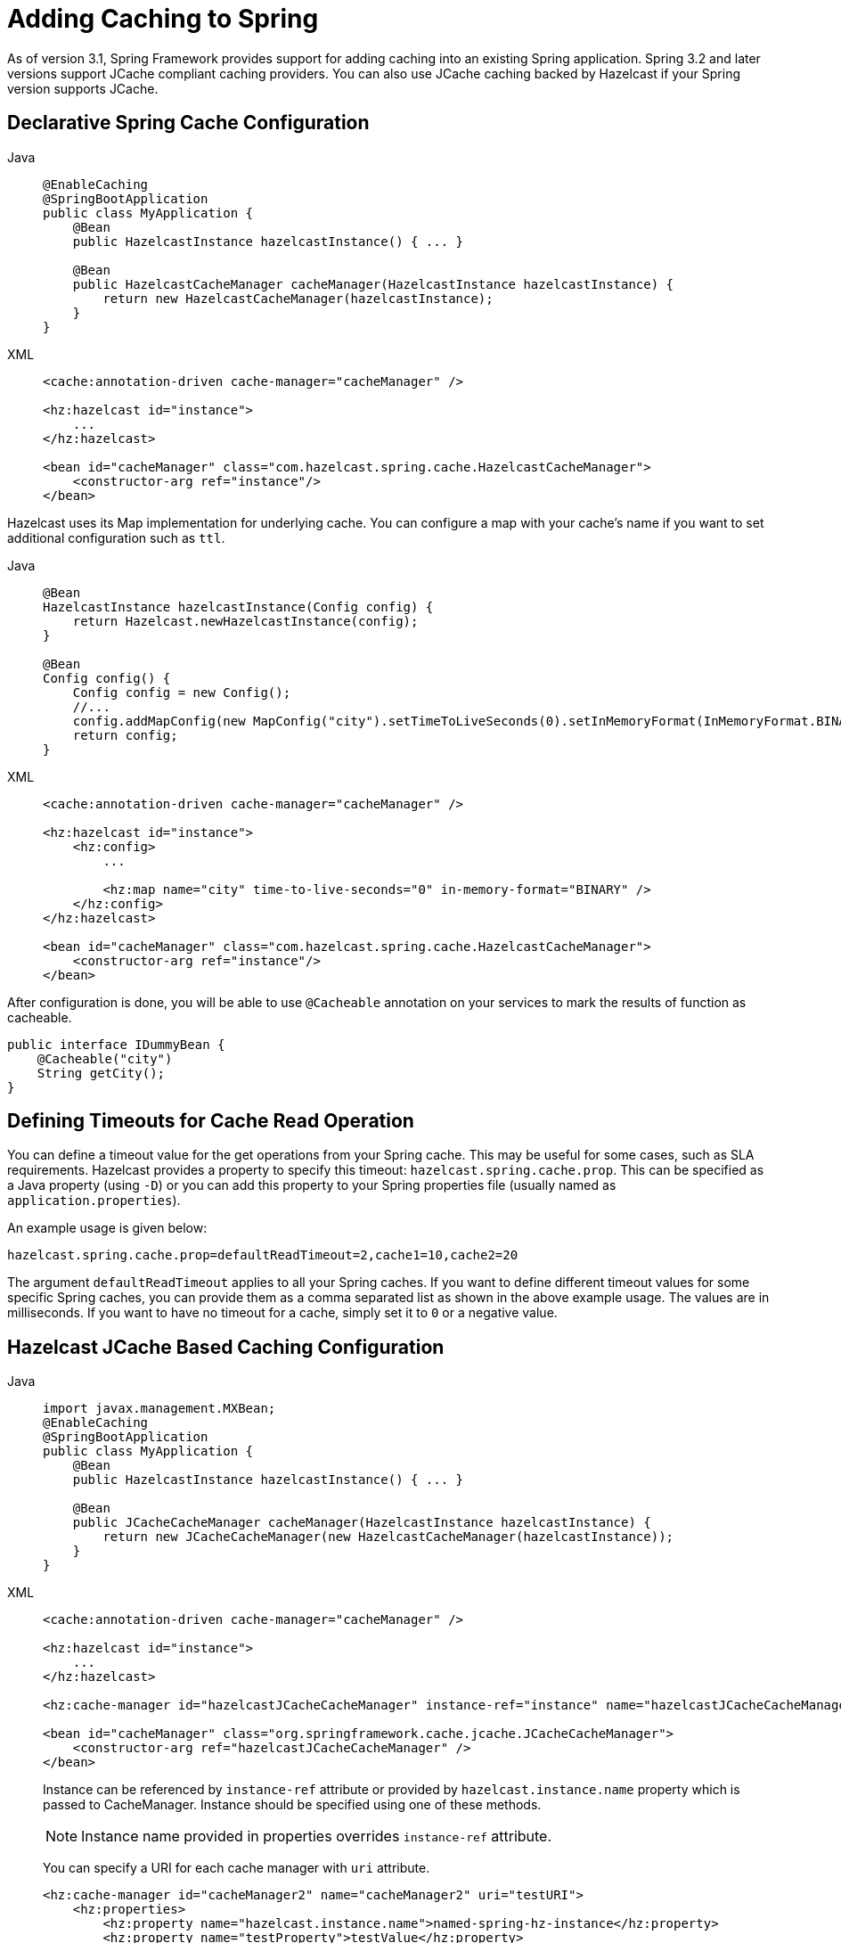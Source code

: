 = Adding Caching to Spring

As of version 3.1, Spring Framework provides support for adding caching
into an existing Spring application. Spring 3.2 and later versions support
JCache compliant caching providers. You can also use JCache caching
backed by Hazelcast if your Spring version supports JCache.

== Declarative Spring Cache Configuration

[tabs]
====
Java::
+
--
[source,java]
----
@EnableCaching
@SpringBootApplication
public class MyApplication {
    @Bean
    public HazelcastInstance hazelcastInstance() { ... }

    @Bean
    public HazelcastCacheManager cacheManager(HazelcastInstance hazelcastInstance) {
        return new HazelcastCacheManager(hazelcastInstance);
    }
}
----
--
XML::
+
--
[source,xml]
----
<cache:annotation-driven cache-manager="cacheManager" />

<hz:hazelcast id="instance">
    ...
</hz:hazelcast>

<bean id="cacheManager" class="com.hazelcast.spring.cache.HazelcastCacheManager">
    <constructor-arg ref="instance"/>
</bean>
----
--
====

Hazelcast uses its Map implementation for underlying cache.
You can configure a map with your cache's name if you want to set
additional configuration such as `ttl`.

[tabs]
====
Java::
+
--
[source,java]
----
@Bean
HazelcastInstance hazelcastInstance(Config config) {
    return Hazelcast.newHazelcastInstance(config);
}

@Bean
Config config() {
    Config config = new Config();
    //...
    config.addMapConfig(new MapConfig("city").setTimeToLiveSeconds(0).setInMemoryFormat(InMemoryFormat.BINARY));
    return config;
}
----
--
XML::
+
--
[source,xml]
----
<cache:annotation-driven cache-manager="cacheManager" />

<hz:hazelcast id="instance">
    <hz:config>
        ...

        <hz:map name="city" time-to-live-seconds="0" in-memory-format="BINARY" />
    </hz:config>
</hz:hazelcast>

<bean id="cacheManager" class="com.hazelcast.spring.cache.HazelcastCacheManager">
    <constructor-arg ref="instance"/>
</bean>
----
--
====

After configuration is done, you will be able to use `@Cacheable` annotation on your services to mark the results
of function as cacheable.
[source,java]
----
public interface IDummyBean {
    @Cacheable("city")
    String getCity();
}
----

== Defining Timeouts for Cache Read Operation

You can define a timeout value for the get operations from your Spring cache.
This may be useful for some cases, such as SLA requirements. Hazelcast
provides a property to specify this timeout: `hazelcast.spring.cache.prop`.
This can be specified as a Java property (using `-D`) or you can add this
property to your Spring properties file (usually named as `application.properties`).

An example usage is given below:

[source]
----
hazelcast.spring.cache.prop=defaultReadTimeout=2,cache1=10,cache2=20
----

The argument `defaultReadTimeout` applies to all your Spring caches.
If you want to define different timeout values for some specific Spring
caches, you can provide them as a comma separated list as shown in the
above example usage. The values are in milliseconds. If you want to have
no timeout for a cache, simply set it to `0` or a negative value.

== Hazelcast JCache Based Caching Configuration

[tabs]
====
Java::
+
--
[source,java]
----
import javax.management.MXBean;
@EnableCaching
@SpringBootApplication
public class MyApplication {
    @Bean
    public HazelcastInstance hazelcastInstance() { ... }

    @Bean
    public JCacheCacheManager cacheManager(HazelcastInstance hazelcastInstance) {
        return new JCacheCacheManager(new HazelcastCacheManager(hazelcastInstance));
    }
}
----
--
XML::
+
--
[source,xml]
----
<cache:annotation-driven cache-manager="cacheManager" />

<hz:hazelcast id="instance">
    ...
</hz:hazelcast>

<hz:cache-manager id="hazelcastJCacheCacheManager" instance-ref="instance" name="hazelcastJCacheCacheManager"/>

<bean id="cacheManager" class="org.springframework.cache.jcache.JCacheCacheManager">
    <constructor-arg ref="hazelcastJCacheCacheManager" />
</bean>
----
Instance can be referenced by `instance-ref` attribute or provided by `hazelcast.instance.name`
property which is passed to CacheManager. Instance should be specified
using one of these methods.

NOTE: Instance name provided in properties overrides `instance-ref` attribute.

You can specify a URI for each cache manager with `uri` attribute.

[source,xml]
----
<hz:cache-manager id="cacheManager2" name="cacheManager2" uri="testURI">
    <hz:properties>
        <hz:property name="hazelcast.instance.name">named-spring-hz-instance</hz:property>
        <hz:property name="testProperty">testValue</hz:property>
    </hz:properties>
</hz:cache-manager>
----
--
====

You can use JCache implementation in both member and client mode.
A cache manager should be bound to an instance.

For more information about Spring Cache, see
https://spring.io/guides/gs/caching/[Spring Cache Abstraction^].